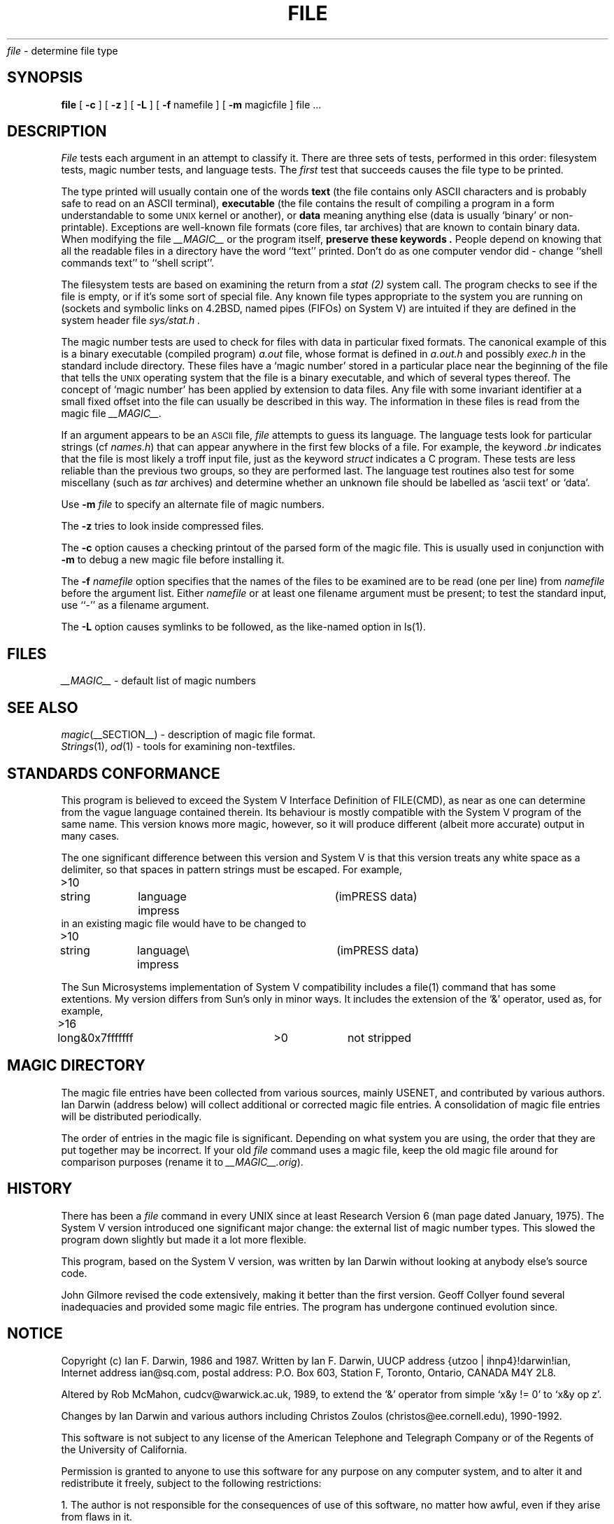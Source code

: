 .TH FILE 1 "Copyright but distributable"
.\# $Id: file.man,v 1.19 1992/09/11 13:16:52 ian Exp $
.SH NAME
.I file
\- determine file type
.SH SYNOPSIS
.B file
[
.B \-c
]
[
.B \-z
]
[
.B \-L
]
[
.B \-f
namefile ]
[
.B \-m 
magicfile ]
file ...
.SH DESCRIPTION
.I File
tests each argument in an attempt to classify it.
There are three sets of tests, performed in this order:
filesystem tests, magic number tests, and language tests.
The
.I first
test that succeeds causes the file type to be printed.
.PP
The type printed will usually contain one of the words
.B text
(the file contains only ASCII characters and is 
probably safe to read on an ASCII terminal),
.B executable
(the file contains the result of compiling a program
in a form understandable to some \s-1UNIX\s0 kernel or another),
or
.B data
meaning anything else (data is usually `binary' or non-printable).
Exceptions are well-known file formats (core files, tar archives)
that are known to contain binary data.
When modifying the file
.I __MAGIC__
or the program itself, 
.B "preserve these keywords" .
People depend on knowing that all the readable files in a directory
have the word ``text'' printed.
Don't do as one computer vendor did \- change ``shell commands text''
to ``shell script''.
.PP
The filesystem tests are based on examining the return from a
.I stat (2)
system call.
The program checks to see if the file is empty,
or if it's some sort of special file.
Any known file types appropriate to the system you are running on
(sockets and symbolic links on 4.2BSD, named pipes (FIFOs) on System V)
are intuited if they are defined in
the system header file
.I sys/stat.h  .
.PP
The magic number tests are used to check for files with data in
particular fixed formats.
The canonical example of this is a binary executable (compiled program)
.I a.out
file, whose format is defined in 
.I a.out.h
and possibly
.I exec.h
in the standard include directory.
These files have a `magic number' stored in a particular place
near the beginning of the file that tells the \s-1UNIX\s0 operating system
that the file is a binary executable, and which of several types thereof.
The concept of `magic number' has been applied by extension to data files.
Any file with some invariant identifier at a small fixed
offset into the file can usually be described in this way.
The information in these files is read from the magic file
.I __MAGIC__.
.PP
If an argument appears to be an
.SM ASCII 
file,
.I file
attempts to guess its language.
The language tests look for particular strings (cf \fInames.h\fP)
that can appear anywhere in the first few blocks of a file.
For example, the keyword
.I .br
indicates that the file is most likely a troff input file,
just as the keyword 
.I struct
indicates a C program.
These tests are less reliable than the previous
two groups, so they are performed last.
The language test routines also test for some miscellany
(such as 
.I tar
archives) and determine whether an unknown file should be
labelled as `ascii text' or `data'. 
.PP
Use
.B \-m
.I file
to specify an alternate file of magic numbers.
.PP
The
.B \-z
tries to look inside compressed files.
.PP
The
.B \-c
option causes a checking printout of the parsed form of the magic file.
This is usually used in conjunction with 
.B \-m
to debug a new magic file before installing it.
.PP
The 
.B \-f
.I namefile
option specifies that the names of the files to be examined
are to be read (one per line) from 
.I namefile
before the argument list.
Either 
.I namefile
or at least one filename argument must be present;
to test the standard input, use ``-'' as a filename argument.
.PP
The 
.B \-L
option causes symlinks to be followed, as the like-named option in ls(1).
.SH FILES
.I __MAGIC__
\- default list of magic numbers
.SH SEE ALSO
.IR magic (__SECTION__)
\- description of magic file format.
.br
.IR Strings (1), " od" (1)
\- tools for examining non-textfiles.
.SH STANDARDS CONFORMANCE
This program is believed to exceed the System V Interface Definition
of FILE(CMD), as near as one can determine from the vague language
contained therein. 
Its behaviour is mostly compatible with the System V program of the same name.
This version knows more magic, however, so it will produce
different (albeit more accurate) output in many cases. 
.PP
The one significant difference 
between this version and System V
is that this version treats any white space
as a delimiter, so that spaces in pattern strings must be escaped.
For example,
.br
>10	string	language impress\ 	(imPRESS data)
.br
in an existing magic file would have to be changed to
.br
>10	string	language\e impress	(imPRESS data)
.PP
The Sun Microsystems implementation of System V compatibility
includes a file(1) command that has some extentions.
My version differs from Sun's only in minor ways.
It includes the extension of the `&' operator, used as,
for example,
.br
>16	long&0x7fffffff	>0		not stripped
.SH MAGIC DIRECTORY
The magic file entries have been collected from various sources,
mainly USENET, and contributed by various authors.
Ian Darwin (address below) will collect additional
or corrected magic file entries.
A consolidation of magic file entries 
will be distributed periodically.
.PP
The order of entries in the magic file is significant.
Depending on what system you are using, the order that
they are put together may be incorrect.
If your old
.I file
command uses a magic file,
keep the old magic file around for comparison purposes
(rename it to 
.IR __MAGIC__.orig ).
.SH HISTORY
There has been a 
.I file
command in every UNIX since at least Research Version 6
(man page dated January, 1975).
The System V version introduced one significant major change:
the external list of magic number types.
This slowed the program down slightly but made it a lot more flexible.
.PP
This program, based on the System V version,
was written by Ian Darwin without looking at anybody else's source code.
.PP
John Gilmore revised the code extensively, making it better than
the first version.
Geoff Collyer found several inadequacies
and provided some magic file entries.
The program has undergone continued evolution since.
.SH NOTICE
Copyright (c) Ian F. Darwin,  1986 and 1987.
Written by Ian F. Darwin, UUCP address {utzoo | ihnp4}!darwin!ian,
Internet address ian@sq.com,
postal address: P.O. Box 603, Station F, Toronto, Ontario, CANADA M4Y 2L8.
.PP
Altered by Rob McMahon, cudcv@warwick.ac.uk, 1989, to extend the `&' operator
from simple `x&y != 0' to `x&y op z'.
.PP
Changes by Ian Darwin and various authors including
Christos Zoulos (christos@ee.cornell.edu), 1990-1992.
.PP
This software is not subject to any license of the American Telephone
and Telegraph Company or of the Regents of the University of California.
.PP
Permission is granted to anyone to use this software for any purpose on
any computer system, and to alter it and redistribute it freely, subject
to the following restrictions:
.PP 
1. The author is not responsible for the consequences of use of this
software, no matter how awful, even if they arise from flaws in it.
.PP
2. The origin of this software must not be misrepresented, either by
explicit claim or by omission.  Since few users ever read sources,
credits must appear in the documentation.
.PP
3. Altered versions must be plainly marked as such, and must not be
misrepresented as being the original software.  Since few users
ever read sources, credits must appear in the documentation.
.PP
4. This notice may not be removed or altered.
.PP
A few support files (\fIgetopt\fP, \fIstrtok\fP)
distributed with this package
are by Henry Spencer and are subject to the same terms as above.
.PP
A few simple support files (\fIstrtol\fP, \fIstrchr\fP)
distributed with this package
are in the public domain; they are so marked.
.PP
The files
.I tar.h
and
.I is_tar.c
were written by John Gilmore from his public-domain
.I tar
program, and are not covered by the above restrictions.
.SH BUGS
There must be a better way to automate the construction of the Magic
file from all the glop in Magdir. What is it?
Better yet, the magic file should be compiled into binary (say, ndbm(3) or,
better yet, fixed-length ASCII strings 
for use in heterogenous network environments) for faster startup.
Then the program would run as fast as the Version 7 program of the same name,
with the flexibility of the System V version.
.PP
.I File
uses several algorithms that favor speed over accuracy,
thus it can be misled about the contents of ASCII files.
.PP
The support for ASCII files (primarily for programming languages)
is simplistic, inefficient and requires recompilation to update.
.PP
There should be an ``else'' clause to follow a series of continuation lines.
.PP
The magic file and keywords should have regular expression support.
Their use of ASCII TAB as a field delimiter is ugly and makes
it hard to edit the files, but is entrenched.
.PP
It might be advisable to allow upper-case letters in keywords
for e.g., troff commands vs man page macros.
Regular expression support would make this easy.
.PP
The program doesn't grok \s-2FORTRAN\s0.
It should be able to figure \s-2FORTRAN\s0 by seeing some keywords which 
appear indented at the start of line.
Regular expression support would make this easy.
.PP
The list of keywords in 
.I ascmagic
probably belongs in the Magic file.
This could be done by using some keyword like `*' for the offset value.
.PP
Another optimisation would be to sort
the magic file so that we can just run down all the
tests for the first byte, first word, first long, etc, once we
have fetched it.  Complain about conflicts in the magic file entries.
Make a rule that the magic entries sort based on file offset rather
than position within the magic file?
.PP
The program should provide a way to give an estimate 
of ``how good'' a guess is.
We end up removing guesses (e.g. ``From '' as first 5 chars of file) because
they are not as good as other guesses (e.g. ``Newsgroups:'' versus
"Return-Path:").  Still, if the others don't pan out, it should be
possible to use the first guess.  
.PP
Perhaps the program should automatically try all tests with
byte-swapping done, to avoid having to figure out the byte-swapped values
when constructing the magic file.
Of course this will run more slowly, so it should probably be
an option (-a?).
.PP
This program is slower than some vendors' file commands.
.PP
This manual page, and particularly this section, is too long.
